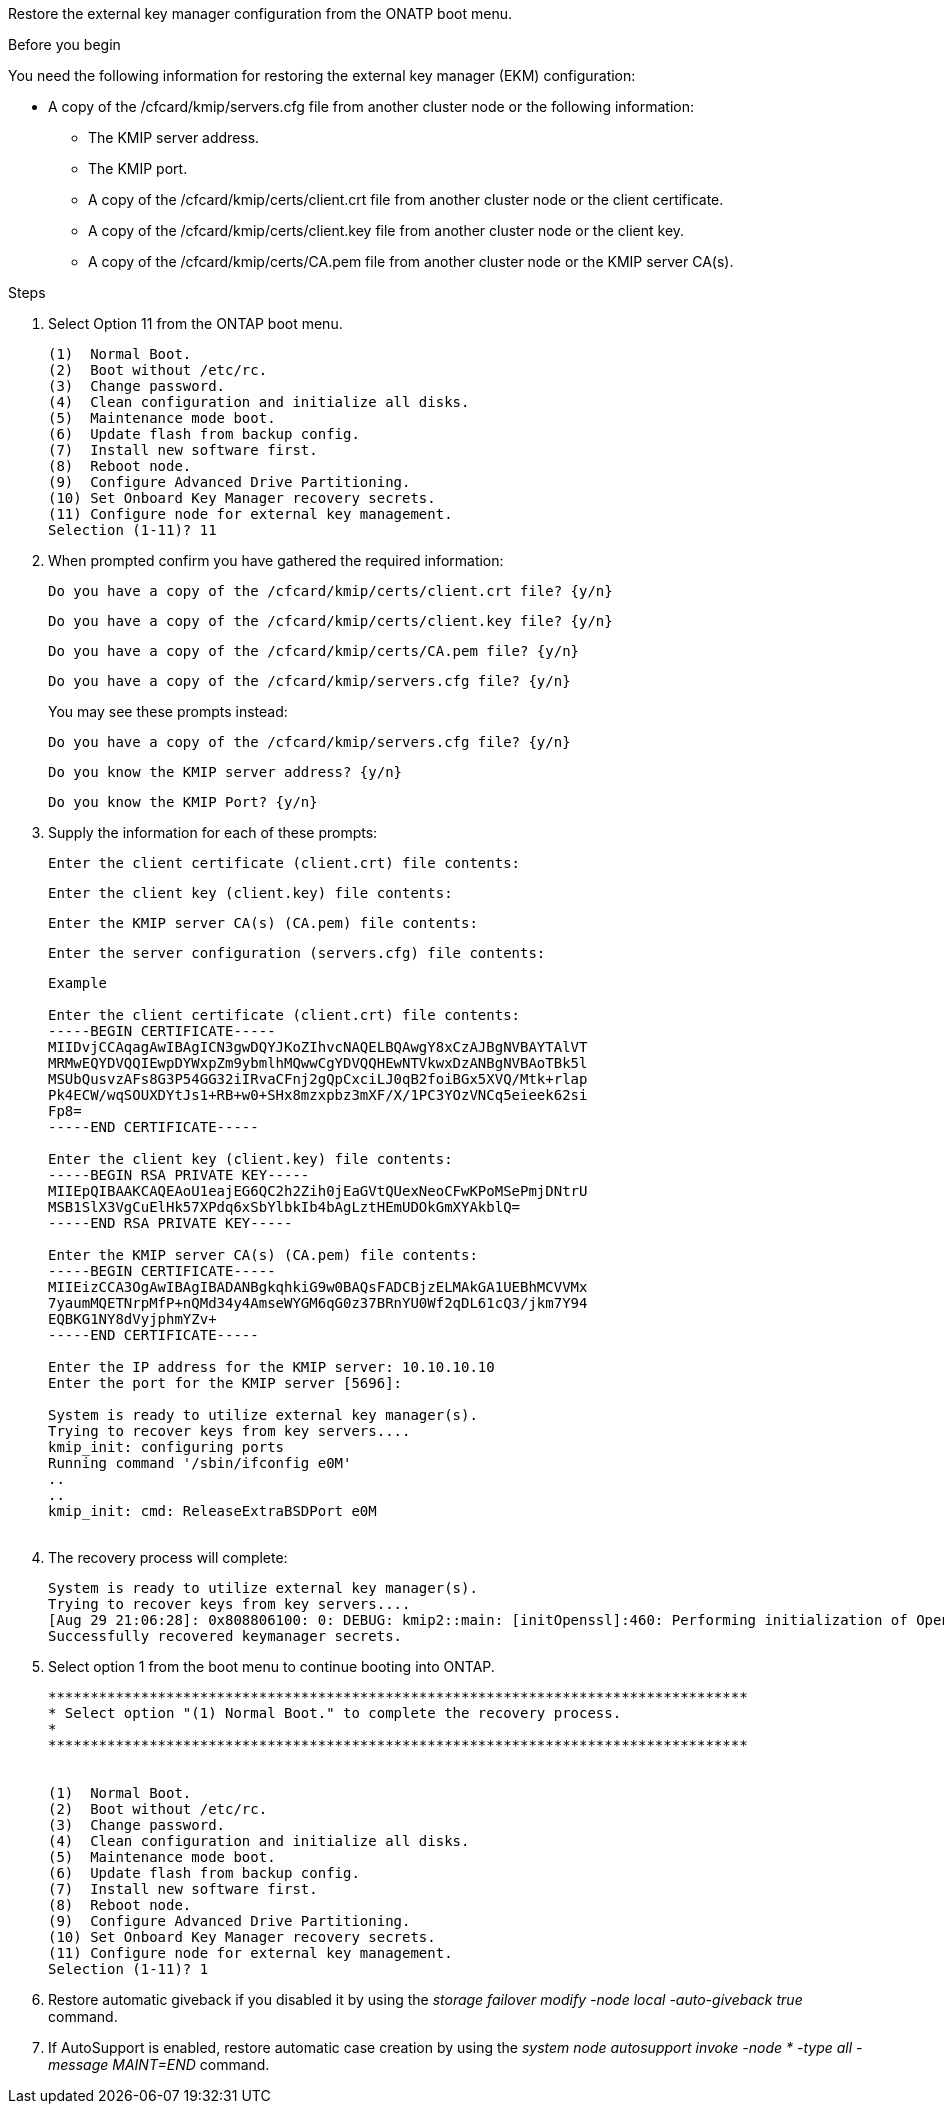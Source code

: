Restore the external key manager configuration from the ONATP boot menu.

.Before you begin

You need the following information for restoring the external key manager (EKM) configuration:

** A copy of the /cfcard/kmip/servers.cfg file from another cluster node or the following information:
*** The KMIP server address.
*** The KMIP port.
*** A copy of the /cfcard/kmip/certs/client.crt file from another cluster node or the client certificate.
*** A copy of the /cfcard/kmip/certs/client.key file from another cluster node or the client key.
*** A copy of the /cfcard/kmip/certs/CA.pem file from another cluster node or the KMIP server CA(s).

.Steps
. Select Option 11 from the ONTAP boot menu.

+
 
....

(1)  Normal Boot.
(2)  Boot without /etc/rc.
(3)  Change password.
(4)  Clean configuration and initialize all disks.
(5)  Maintenance mode boot.
(6)  Update flash from backup config.
(7)  Install new software first.
(8)  Reboot node.
(9)  Configure Advanced Drive Partitioning.
(10) Set Onboard Key Manager recovery secrets.
(11) Configure node for external key management.
Selection (1-11)? 11

....

+

. When prompted confirm you have gathered the required information:

+

`Do you have a copy of the /cfcard/kmip/certs/client.crt file? {y/n}` 
+
`Do you have a copy of the /cfcard/kmip/certs/client.key file? {y/n}` 
+
`Do you have a copy of the /cfcard/kmip/certs/CA.pem file? {y/n}` 
+
`Do you have a copy of the /cfcard/kmip/servers.cfg file? {y/n}` 

+
You may see these prompts instead:

+
`Do you have a copy of the /cfcard/kmip/servers.cfg file? {y/n}` 
+
`Do you know the KMIP server address? {y/n}` 
+
`Do you know the KMIP Port? {y/n}` 

+

. Supply the information for each of these prompts:

+
`Enter the client certificate (client.crt) file contents:`
+
`Enter the client key (client.key) file contents:` 
+
`Enter the KMIP server CA(s) (CA.pem) file contents:`
+ 
`Enter the server configuration (servers.cfg) file contents:` 

+

....

Example

Enter the client certificate (client.crt) file contents:
-----BEGIN CERTIFICATE-----
MIIDvjCCAqagAwIBAgICN3gwDQYJKoZIhvcNAQELBQAwgY8xCzAJBgNVBAYTAlVT
MRMwEQYDVQQIEwpDYWxpZm9ybmlhMQwwCgYDVQQHEwNTVkwxDzANBgNVBAoTBk5l
MSUbQusvzAFs8G3P54GG32iIRvaCFnj2gQpCxciLJ0qB2foiBGx5XVQ/Mtk+rlap
Pk4ECW/wqSOUXDYtJs1+RB+w0+SHx8mzxpbz3mXF/X/1PC3YOzVNCq5eieek62si
Fp8=
-----END CERTIFICATE-----

Enter the client key (client.key) file contents:
-----BEGIN RSA PRIVATE KEY-----
MIIEpQIBAAKCAQEAoU1eajEG6QC2h2Zih0jEaGVtQUexNeoCFwKPoMSePmjDNtrU
MSB1SlX3VgCuElHk57XPdq6xSbYlbkIb4bAgLztHEmUDOkGmXYAkblQ=
-----END RSA PRIVATE KEY-----

Enter the KMIP server CA(s) (CA.pem) file contents:
-----BEGIN CERTIFICATE-----
MIIEizCCA3OgAwIBAgIBADANBgkqhkiG9w0BAQsFADCBjzELMAkGA1UEBhMCVVMx
7yaumMQETNrpMfP+nQMd34y4AmseWYGM6qG0z37BRnYU0Wf2qDL61cQ3/jkm7Y94
EQBKG1NY8dVyjphmYZv+
-----END CERTIFICATE-----

Enter the IP address for the KMIP server: 10.10.10.10
Enter the port for the KMIP server [5696]:

System is ready to utilize external key manager(s).
Trying to recover keys from key servers....
kmip_init: configuring ports
Running command '/sbin/ifconfig e0M'
..
..
kmip_init: cmd: ReleaseExtraBSDPort e0M
​​​​​​
....


. The recovery process will complete:

+
....


System is ready to utilize external key manager(s).
Trying to recover keys from key servers....
[Aug 29 21:06:28]: 0x808806100: 0: DEBUG: kmip2::main: [initOpenssl]:460: Performing initialization of OpenSSL
Successfully recovered keymanager secrets.

....



. Select option 1 from the boot menu to continue booting into ONTAP.

+
....

***********************************************************************************
* Select option "(1) Normal Boot." to complete the recovery process.
*
***********************************************************************************


(1)  Normal Boot.
(2)  Boot without /etc/rc.
(3)  Change password.
(4)  Clean configuration and initialize all disks.
(5)  Maintenance mode boot.
(6)  Update flash from backup config.
(7)  Install new software first.
(8)  Reboot node.
(9)  Configure Advanced Drive Partitioning.
(10) Set Onboard Key Manager recovery secrets.
(11) Configure node for external key management.
Selection (1-11)? 1

....

+

. Restore automatic giveback if you disabled it by using the _storage failover modify -node local -auto-giveback true_ command.

. If AutoSupport is enabled, restore automatic case creation by using the _system node autosupport invoke -node * -type all -message MAINT=END_ command.

